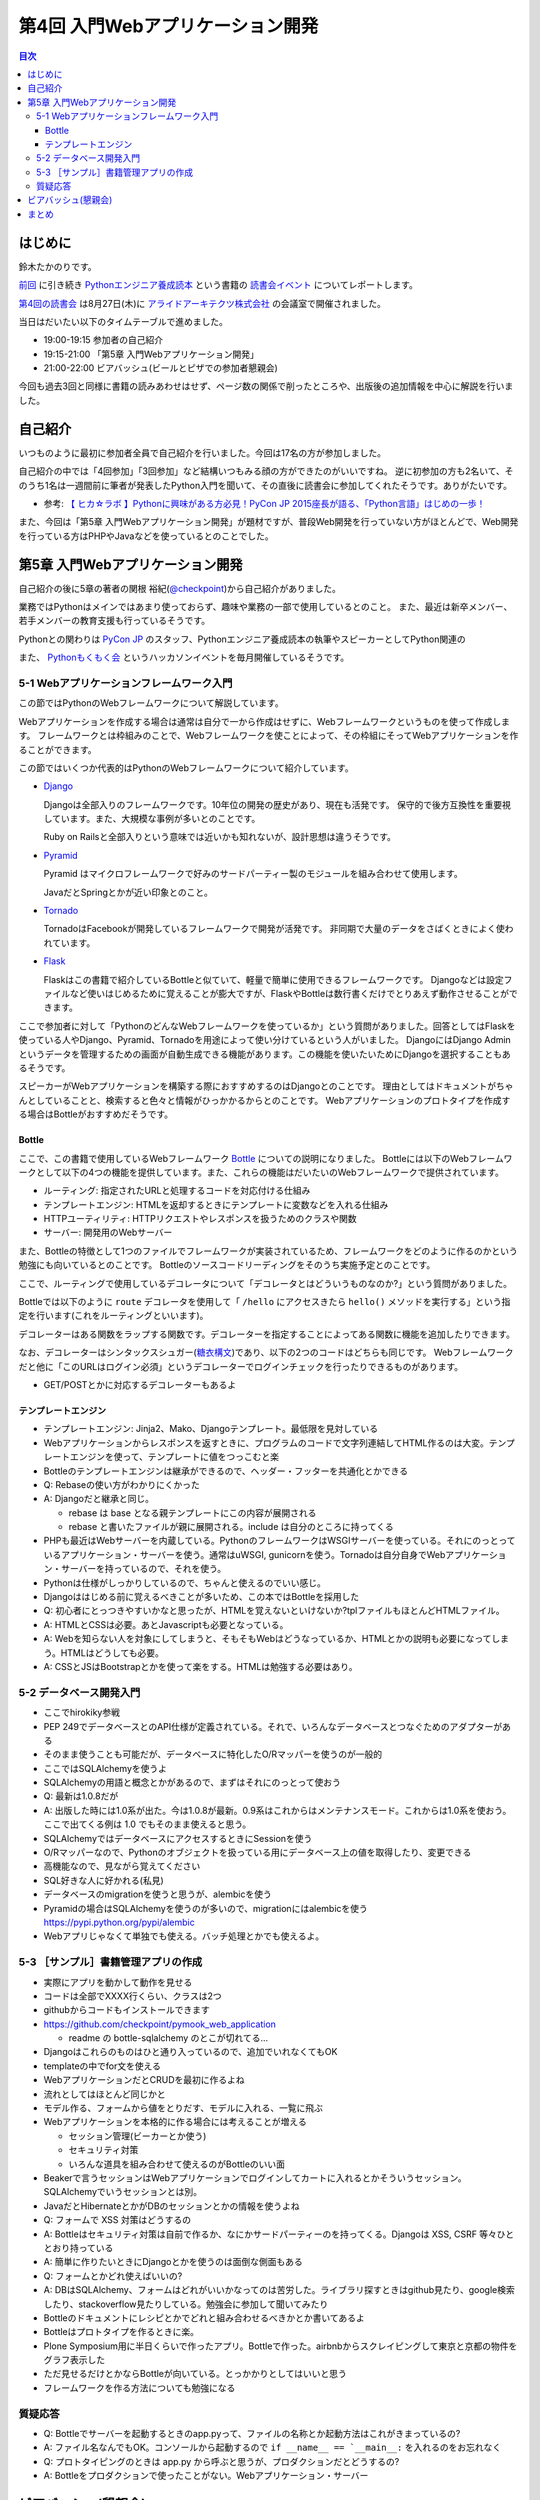 ===================================
 第4回 入門Webアプリケーション開発
===================================

.. contents:: 目次
   :local:

はじめに
========
鈴木たかのりです。

`前回 <http://gihyo.jp/news/report/01/python-training-book-reading-club/0003>`_
に引き続き
`Pythonエンジニア養成読本 <http://gihyo.jp/book/2015/978-4-7741-7320-7>`_
という書籍の `読書会イベント <http://pymook.connpass.com/>`_ についてレポートします。

`第4回の読書会 <http://pymook.connpass.com/event/18062/>`_ は8月27日(木)に `アライドアーキテクツ株式会社 <http://www.aainc.co.jp/>`_ の会議室で開催されました。

当日はだいたい以下のタイムテーブルで進めました。

- 19:00-19:15 参加者の自己紹介
- 19:15-21:00 「第5章 入門Webアプリケーション開発」
- 21:00-22:00 ビアバッシュ(ビールとピザでの参加者懇親会)

今回も過去3回と同様に書籍の読みあわせはせず、ページ数の関係で削ったところや、出版後の追加情報を中心に解説を行いました。

自己紹介
========
いつものように最初に参加者全員で自己紹介を行いました。今回は17名の方が参加しました。

自己紹介の中では「4回参加」「3回参加」など結構いつもみる顔の方ができたのがいいですね。
逆に初参加の方も2名いて、そのうち1名は一週間前に筆者が発表したPython入門を聞いて、その直後に読書会に参加してくれたそうです。ありがたいです。

- 参考: `【 ヒカ☆ラボ 】Pythonに興味がある方必見！PyCon JP 2015座長が語る、「Python言語」はじめの一歩！  <https://atnd.org/events/68337>`_

また、今回は「第5章 入門Webアプリケーション開発」が題材ですが、普段Web開発を行っていない方がほとんどで、Web開発を行っている方はPHPやJavaなどを使っているとのことでした。

第5章 入門Webアプリケーション開発
=================================
自己紹介の後に5章の著者の関根 裕紀(`@checkpoint <https://twitter.com/checkpoint>`_)から自己紹介がありました。

業務ではPythonはメインではあまり使っておらず、趣味や業務の一部で使用しているとのこと。
また、最近は新卒メンバー、若手メンバーの教育支援も行っているそうです。

Pythonとの関わりは `PyCon JP <http://pycon.jp/>`_ のスタッフ、Pythonエンジニア養成読本の執筆やスピーカーとしてPython関連の

また、 `Pythonもくもく会 <http://mokupy.connpass.com/>`_ というハッカソンイベントを毎月開催しているそうです。

5-1 Webアプリケーションフレームワーク入門
-----------------------------------------
この節ではPythonのWebフレームワークについて解説しています。

Webアプリケーションを作成する場合は通常は自分で一から作成はせずに、Webフレームワークというものを使って作成します。
フレームワークとは枠組みのことで、Webフレームワークを使ことによって、その枠組にそってWebアプリケーションを作ることができます。

この節ではいくつか代表的はPythonのWebフレームワークについて紹介しています。

- `Django <https://www.djangoproject.com/>`_
  
  Djangoは全部入りのフレームワークです。10年位の開発の歴史があり、現在も活発です。
  保守的で後方互換性を重要視しています。また、大規模な事例が多いとのことです。

  Ruby on Railsと全部入りという意味では近いかも知れないが、設計思想は違うそうです。
  
- `Pyramid <http://docs.pylonsproject.org/projects/pyramid/>`_

  Pyramid はマイクロフレームワークで好みのサードパーティー製のモジュールを組み合わせて使用します。

  JavaだとSpringとかが近い印象とのこと。
- `Tornado <http://www.tornadoweb.org/>`_

  TornadoはFacebookが開発しているフレームワークで開発が活発です。
  非同期で大量のデータをさばくときによく使われています。

- `Flask <http://flask.pocoo.org/>`_

  Flaskはこの書籍で紹介しているBottleと似ていて、軽量で簡単に使用できるフレームワークです。
  Djangoなどは設定ファイルなど使いはじめるために覚えることが膨大ですが、FlaskやBottleは数行書くだけでとりあえず動作させることができます。

ここで参加者に対して「PythonのどんなWebフレームワークを使っているか」という質問がありました。回答としてはFlaskを使っている人やDjango、Pyramid、Tornadoを用途によって使い分けているという人がいました。
DjangoにはDjango Adminというデータを管理するための画面が自動生成できる機能があります。この機能を使いたいためにDjangoを選択することもあるそうです。

スピーカーがWebアプリケーションを構築する際におすすめするのはDjangoとのことです。
理由としてはドキュメントがちゃんとしていることと、検索すると色々と情報がひっかかるからとのことです。
Webアプリケーションのプロトタイプを作成する場合はBottleがおすすめだそうです。

Bottle
~~~~~~
ここで、この書籍で使用しているWebフレームワーク `Bottle <http://bottlepy.org/>`_ についての説明になりました。
Bottleには以下のWebフレームワークとして以下の4つの機能を提供しています。また、これらの機能はだいたいのWebフレームワークで提供されています。

- ルーティング: 指定されたURLと処理するコードを対応付ける仕組み
- テンプレートエンジン: HTMLを返却するときにテンプレートに変数などを入れる仕組み
- HTTPユーティリティ: HTTPリクエストやレスポンスを扱うためのクラスや関数
- サーバー: 開発用のWebサーバー

また、Bottleの特徴として1つのファイルでフレームワークが実装されているため、フレームワークをどのように作るのかという勉強にも向いているとのことです。
Bottleのソースコードリーディングをそのうち実施予定とのことです。

ここで、ルーティングで使用しているデコレータについて「デコレータとはどういうものなのか?」という質問がありました。

Bottleでは以下のように ``route`` デコレータを使用して「 ``/hello`` にアクセスきたら ``hello()`` メソッドを実行する」という指定を行います(これをルーティングといいます)。

.. code-block:: python
   :caption: ルーティングの指定

   @route('/hello')
   def hello():
       # テンプレートの描画
       return template('Hello {{string}}', string='World')

デコレーターはある関数をラップする関数です。デコレーターを指定することによってある関数に機能を追加したりできます。

なお、デコレーターはシンタックスシュガー(`糖衣構文 <https://ja.wikipedia.org/wiki/%E7%B3%96%E8%A1%A3%E6%A7%8B%E6%96%87>`_)であり、以下の2つのコードはどちらも同じです。
Webフレームワークだと他に「このURLはログイン必須」というデコレーターでログインチェックを行ったりできるものがあります。

.. code-block:: python
   :caption: デコレーターの例

   def spam(...):
       ...
   spam = ham(spam)

   @ham
   def spam(...):
       ...

- GET/POSTとかに対応するデコレーターもあるよ

テンプレートエンジン
~~~~~~~~~~~~~~~~~~~~
- テンプレートエンジン: Jinja2、Mako、Djangoテンプレート。最低限を見対している
- Webアプリケーションからレスポンスを返すときに、プログラムのコードで文字列連結してHTML作るのは大変。テンプレートエンジンを使って、テンプレートに値をつっこむと楽
- Bottleのテンプレートエンジンは継承ができるので、ヘッダー・フッターを共通化とかできる
- Q: Rebaseの使い方がわかりにくかった
- A: Djangoだと継承と同じ。

  - rebase は base となる親テンプレートにこの内容が展開される
  - rebase と書いたファイルが親に展開される。include は自分のところに持ってくる

- PHPも最近はWebサーバーを内蔵している。PythonのフレームワークはWSGIサーバーを使っている。それにのっとっているアプリケーション・サーバーを使う。通常はuWSGI, gunicornを使う。Tornadoは自分自身でWebアプリケーション・サーバーを持っているので、それを使う。
- Pythonは仕様がしっかりしているので、ちゃんと使えるのでいい感じ。

- Djangoははじめる前に覚えるべきことが多いため、この本ではBottleを採用した
- Q: 初心者にとっつきやすいかなと思ったが、HTMLを覚えないといけないか?tplファイルもほとんどHTMLファイル。
- A: HTMLとCSSは必要。あとJavascriptも必要となっている。
- A: Webを知らない人を対象にしてしまうと、そもそもWebはどうなっているか、HTMLとかの説明も必要になってしまう。HTMLはどうしても必要。
- A: CSSとJSはBootstrapとかを使って楽をする。HTMLは勉強する必要はあり。

5-2 データベース開発入門
------------------------
- ここでhirokiky参戦
- PEP 249でデータベースとのAPI仕様が定義されている。それで、いろんなデータベースとつなぐためのアダプターがある
- そのまま使うことも可能だが、データベースに特化したO/Rマッパーを使うのが一般的
- ここではSQLAlchemyを使うよ
- SQLAlchemyの用語と概念とかがあるので、まずはそれにのっとって使おう
- Q: 最新は1.0.8だが
- A: 出版した時には1.0系が出た。今は1.0.8が最新。0.9系はこれからはメンテナンスモード。これからは1.0系を使おう。ここで出てくる例は 1.0 でもそのまま使えると思う。
- SQLAlchemyではデータベースにアクセスするときにSessionを使う
- O/Rマッパーなので、Pythonのオブジェクトを扱っている用にデータベース上の値を取得したり、変更できる
- 高機能なので、見ながら覚えてください
- SQL好きな人に好かれる(私見)
- データベースのmigrationを使うと思うが、alembicを使う
- Pyramidの場合はSQLAlchemyを使うのが多いので、migrationにはalembicを使う
  https://pypi.python.org/pypi/alembic
- Webアプリじゃなくて単独でも使える。バッチ処理とかでも使えるよ。

5-3 ［サンプル］書籍管理アプリの作成
------------------------------------
- 実際にアプリを動かして動作を見せる
- コードは全部でXXXX行くらい、クラスは2つ
- githubからコードもインストールできます
- https://github.com/checkpoint/pymook_web_application

  - readme の bottle-sqlalchemy のとこが切れてる...

- Djangoはこれらのものはひと通り入っているので、追加でいれなくてもOK
- templateの中でfor文を使える
- WebアプリケーションだとCRUDを最初に作るよね
- 流れとしてはほとんど同じかと
- モデル作る、フォームから値をとりだす、モデルに入れる、一覧に飛ぶ
- Webアプリケーションを本格的に作る場合には考えることが増える

  - セッション管理(ビーカーとか使う)
  - セキュリティ対策
  - いろんな道具を組み合わせて使えるのがBottleのいい面

- Beakerで言うセッションはWebアプリケーションでログインしてカートに入れるとかそういうセッション。SQLAlchemyでいうセッションとは別。
- JavaだとHibernateとかがDBのセッションとかの情報を使うよね
- Q: フォームで XSS 対策はどうするの
- A: Bottleはセキュリティ対策は自前で作るか、なにかサードパーティーのを持ってくる。Djangoは XSS, CSRF 等々ひととおり持っている
- A: 簡単に作りたいときにDjangoとかを使うのは面倒な側面もある
- Q: フォームとかどれ使えばいいの?
- A: DBはSQLAlchemy、フォームはどれがいいかなってのは苦労した。ライブラリ探すときはgithub見たり、google検索したり、stackoverflow見たりしている。勉強会に参加して聞いてみたり
- Bottleのドキュメントにレシピとかでどれと組み合わせるべきかとか書いてあるよ

- Bottleはプロトタイプを作るときに楽。
- Plone Symposium用に半日くらいで作ったアプリ。Bottleで作った。airbnbからスクレイピングして東京と京都の物件をグラフ表示した
- ただ見せるだけとかならBottleが向いている。とっかかりとしてはいいと思う
- フレームワークを作る方法についても勉強になる

質疑応答
--------
- Q: Bottleでサーバーを起動するときのapp.pyって、ファイルの名称とか起動方法はこれがきまっているの?
- A: ファイル名なんでもOK。コンソールから起動するので ``if __name__ == `__main__:`` を入れるのをお忘れなく
- Q: プロトタイピングのときは app.py から呼ぶと思うが、プロダクションだとどうするの?
- A: Bottleをプロダクションで使ったことがない。Webアプリケーション・サーバー

ビアバッシュ(懇親会)
====================

まとめ
======
4回目の読書会もXXXX

最終回となる次回読書会は9月17日(木)に開催します。内容は「第6章 環境構築の自動化」で `Ansible <http://www.ansible.com/>`_ について取り上げます。
本を読んで試して疑問がある方、もっとここが知りたい!!という所がある方など、ぜひ参加してください。参加申し込みは下記のURLからできます。

- `「Pythonエンジニア養成読本」読書会 05 <http://pymook.connpass.com/event/19107/>`_

では、次回もよろしくお願いします。

